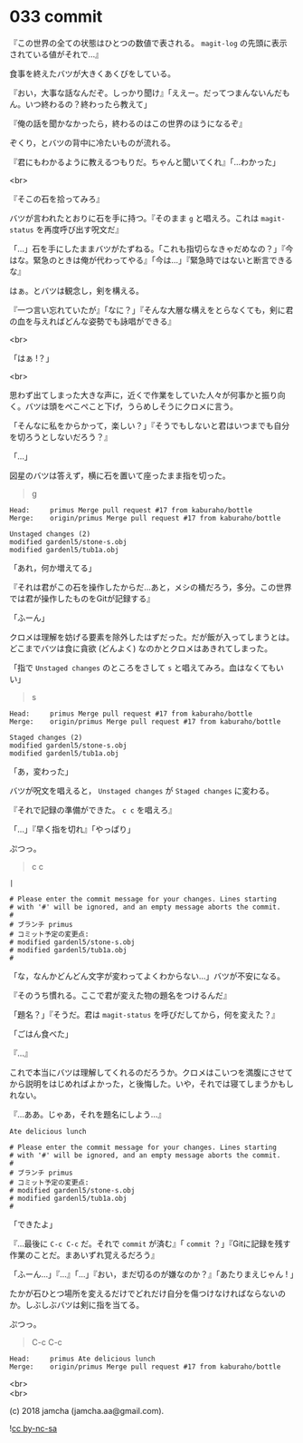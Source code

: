 #+OPTIONS: toc:nil
#+OPTIONS: \n:t
#+OPTIONS: ^:{}

* 033 commit

  『この世界の全ての状態はひとつの数値で表される。 ~magit-log~ の先頭に表示されている値がそれで…』

  食事を終えたバツが大きくあくびをしている。

  『おい，大事な話なんだぞ。しっかり聞け』「ええー。だってつまんないんだもん。いつ終わるの？終わったら教えて」

  『俺の話を聞かなかったら，終わるのはこの世界のほうになるぞ』

  ぞくり，とバツの背中に冷たいものが流れる。

  『君にもわかるように教えるつもりだ。ちゃんと聞いてくれ』「…わかった」

  <br>

  『そこの石を拾ってみろ』

  バツが言われたとおりに石を手に持つ。『そのまま ~g~ と唱えろ。これは ~magit-status~ を再度呼び出す呪文だ』

  「…」石を手にしたままバツがたずねる。「これも指切らなきゃだめなの？」『今はな。緊急のときは俺が代わってやる』「今は…」『緊急時ではないと断言できるな』

  はぁ。とバツは観念し，剣を構える。

  『一つ言い忘れていたが』「なに？」『そんな大層な構えをとらなくても，剣に君の血を与えればどんな姿勢でも詠唱ができる』

  <br>

  「はぁ !？」

  <br>

  思わず出てしまった大きな声に，近くで作業をしていた人々が何事かと振り向く。バツは頭をぺこぺこと下げ，うらめしそうにクロメに言う。

  「そんなに私をからかって，楽しい？」『そうでもしないと君はいつまでも自分を切ろうとしないだろう？』

  「…」

  図星のバツは答えず，横に石を置いて座ったまま指を切った。

  #+BEGIN_QUOTE
  g
  #+END_QUOTE

  #+BEGIN_SRC 
  Head:     primus Merge pull request #17 from kaburaho/bottle
  Merge:    origin/primus Merge pull request #17 from kaburaho/bottle

  Unstaged changes (2)
  modified gardenl5/stone-s.obj
  modified gardenl5/tub1a.obj
  #+END_SRC

  「あれ，何か増えてる」

  『それは君がこの石を操作したからだ…あと，メシの桶だろう，多分。この世界では君が操作したものをGitが記録する』

  「ふーん」

  クロメは理解を妨げる要素を除外したはずだった。だが飯が入ってしまうとは。どこまでバツは食に貪欲 (どんよく) なのかとクロメはあきれてしまった。

「指で ~Unstaged changes~ のところをさして ~s~ と唱えてみろ。血はなくてもいい」

  #+BEGIN_QUOTE
  s
  #+END_QUOTE

  #+BEGIN_SRC 
  Head:     primus Merge pull request #17 from kaburaho/bottle
  Merge:    origin/primus Merge pull request #17 from kaburaho/bottle

  Staged changes (2)
  modified gardenl5/stone-s.obj
  modified gardenl5/tub1a.obj
  #+END_SRC

  「あ，変わった」

  バツが呪文を唱えると， ~Unstaged changes~ が ~Staged changes~ に変わる。

  『それで記録の準備ができた。 ~c c~ を唱えろ』

  「…」『早く指を切れ』「やっぱり」

  ぷつっ。

  #+BEGIN_QUOTE
  c c
  #+END_QUOTE

  #+BEGIN_SRC 
  |

  # Please enter the commit message for your changes. Lines starting
  # with '#' will be ignored, and an empty message aborts the commit.
  #
  # ブランチ primus
  # コミット予定の変更点:
  # modified gardenl5/stone-s.obj
  # modified gardenl5/tub1a.obj
  #
  #+END_SRC

  「な，なんかどんどん文字が変わってよくわからない…」バツが不安になる。

  『そのうち慣れる。ここで君が変えた物の題名をつけるんだ』

  「題名？」『そうだ。君は ~magit-status~ を呼びだしてから，何を変えた？』

  「ごはん食べた」

  『…』

  これで本当にバツは理解してくれるのだろうか。クロメはこいつを満腹にさせてから説明をはじめればよかった，と後悔した。いや，それでは寝てしまうかもしれない。

  『…ああ。じゃあ，それを題名にしよう…』

  #+BEGIN_SRC 
  Ate delicious lunch

  # Please enter the commit message for your changes. Lines starting
  # with '#' will be ignored, and an empty message aborts the commit.
  #
  # ブランチ primus
  # コミット予定の変更点:
  # modified gardenl5/stone-s.obj
  # modified gardenl5/tub1a.obj
  #
  #+END_SRC

  「できたよ」

  『…最後に ~C-c C-c~ だ。それで ~commit~ が済む』「 ~commit~ ？」『Gitに記録を残す作業のことだ。まあいずれ覚えるだろう』

  「ふーん…」『…』「…」『おい，まだ切るのが嫌なのか？』「あたりまえじゃん ! 」

  たかが石ひとつ場所を変えるだけでどれだけ自分を傷つけなければならないのか。しぶしぶバツは剣に指を当てる。

  ぷつっ。

  #+BEGIN_QUOTE
  C-c C-c
  #+END_QUOTE

  #+BEGIN_SRC 
  Head:     primus Ate delicious lunch
  Merge:    origin/primus Merge pull request #17 from kaburaho/bottle
  #+END_SRC

  <br>
  <br>

  (c) 2018 jamcha (jamcha.aa@gmail.com).

  ![[https://i.creativecommons.org/l/by-nc-sa/4.0/88x31.png][cc by-nc-sa]]
